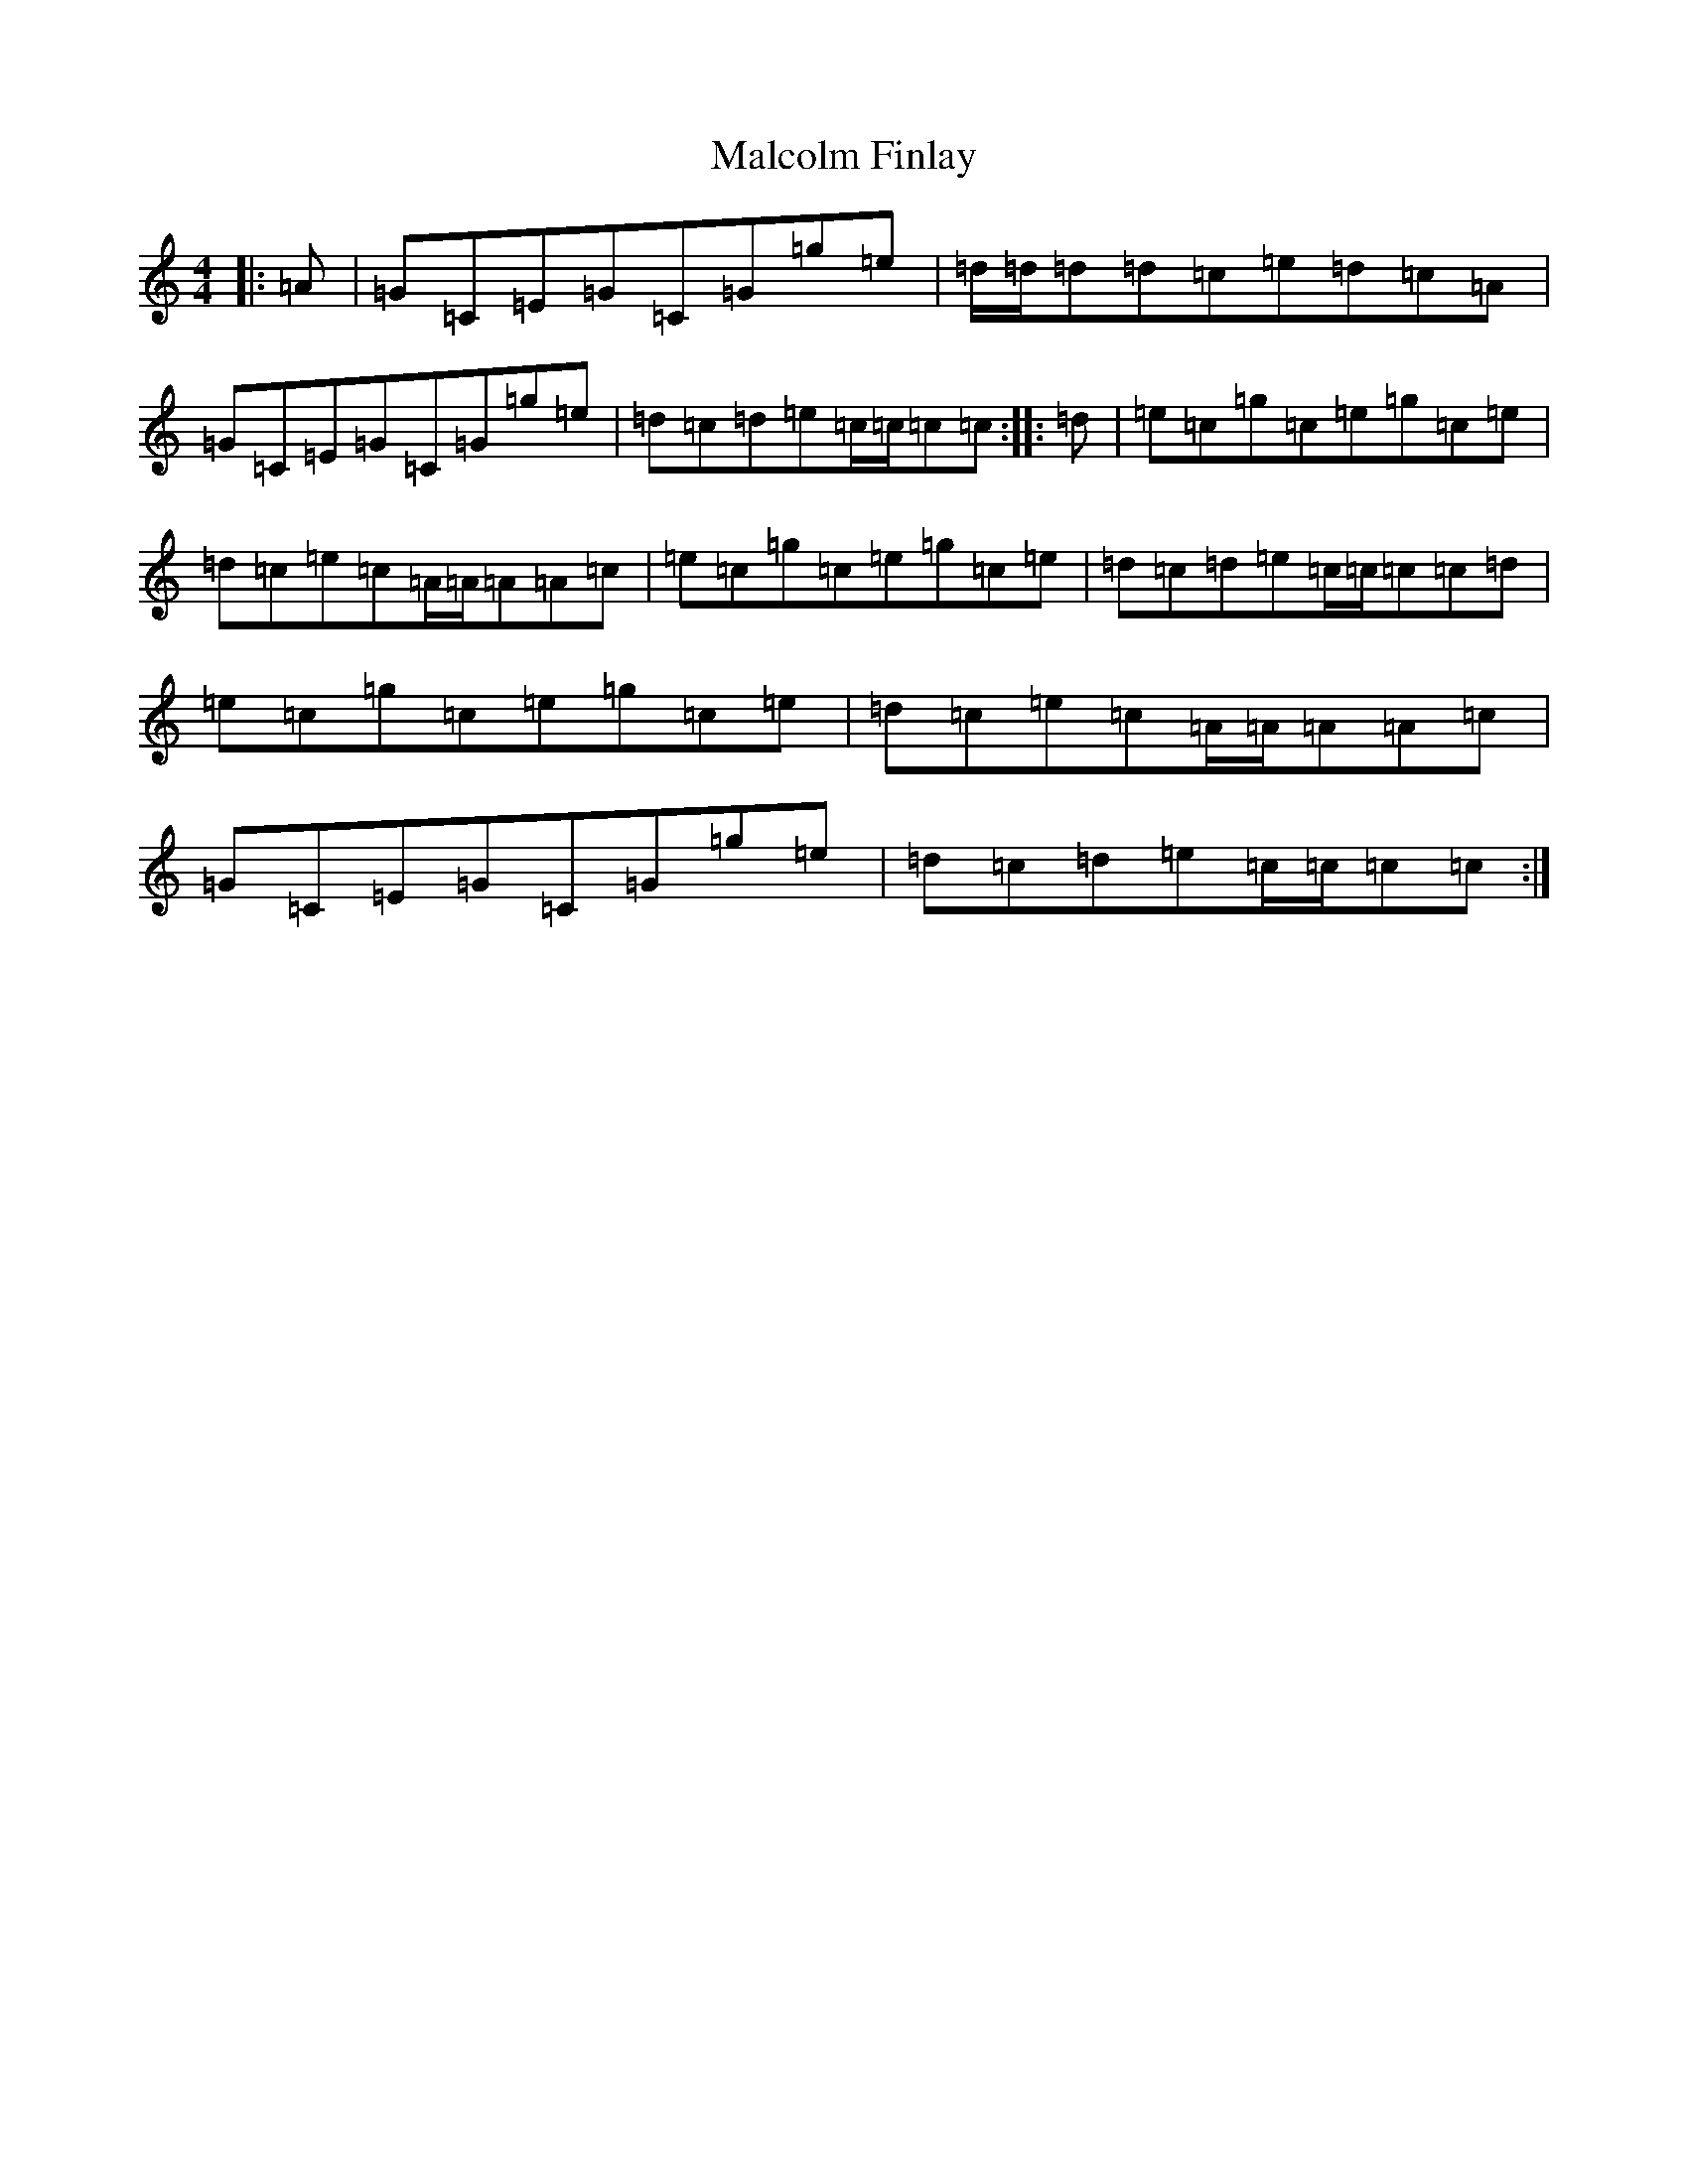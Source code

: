 X: 13311
T: Malcolm Finlay
S: https://thesession.org/tunes/6237#setting20629
Z: E Major
R: reel
M: 4/4
L: 1/8
K: C Major
|:=A|=G=C=E=G=C=G=g=e|=d/2=d/2=d=d=c=e=d=c=A|=G=C=E=G=C=G=g=e|=d=c=d=e=c/2=c/2=c=c:||:=d|=e=c=g=c=e=g=c=e|=d=c=e=c=A/2=A/2=A=A=c|=e=c=g=c=e=g=c=e|=d=c=d=e=c/2=c/2=c=c=d|=e=c=g=c=e=g=c=e|=d=c=e=c=A/2=A/2=A=A=c|=G=C=E=G=C=G=g=e|=d=c=d=e=c/2=c/2=c=c:|